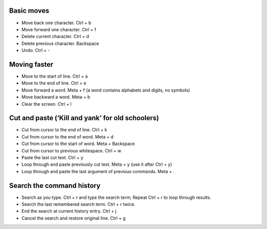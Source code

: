 .. title: Bash Shortcuts
.. slug: bash-shortcuts
.. date: 2016-07-11 21:21:01 UTC
.. tags: 
.. category: 
.. link: 
.. description: 
.. type: text
.. author: Illarion Khlestov

Basic moves
===========

*  Move back one character. Ctrl + b
*  Move forward one character. Ctrl + f
*  Delete current character. Ctrl + d
*  Delete previous character. Backspace
*  Undo. Ctrl + -


Moving faster
=============

*  Move to the start of line. Ctrl + a
*  Move to the end of line. Ctrl + e
*  Move forward a word. Meta + f (a word contains alphabets and digits, no symbols)
*  Move backward a word. Meta + b
*  Clear the screen. Ctrl + l


Cut and paste (‘Kill and yank’ for old schoolers)
=================================================

*  Cut from cursor to the end of line. Ctrl + k
*  Cut from cursor to the end of word. Meta + d
*  Cut from cursor to the start of word. Meta + Backspace
*  Cut from cursor to previous whitespace. Ctrl + w
*  Paste the last cut text. Ctrl + y
*  Loop through and paste previously cut text. Meta + y (use it after Ctrl + y)
*  Loop through and paste the last argument of previous commands. Meta + .


Search the command history
==========================

*  Search as you type. Ctrl + r and type the search term; Repeat Ctrl + r to loop through results.
*  Search the last remembered search term. Ctrl + r twice.
*  End the search at current history entry. Ctrl + j
*  Cancel the search and restore original line. Ctrl + g
